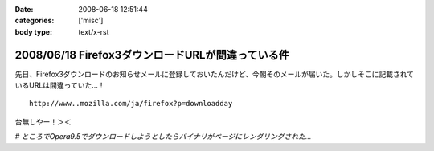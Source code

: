 :date: 2008-06-18 12:51:44
:categories: ['misc']
:body type: text/x-rst

==================================================
2008/06/18 Firefox3ダウンロードURLが間違っている件
==================================================

先日、Firefox3ダウンロードのお知らせメールに登録しておいたんだけど、今朝そのメールが届いた。しかしそこに記載されているURLは間違っていた...！

::

  http://www..mozilla.com/ja/firefox?p=downloadday


台無しやー！＞＜

*# ところでOpera9.5でダウンロードしようとしたらバイナリがページにレンダリングされた...*

.. :extend type: text/html
.. :extend:


.. :comments:
.. :comment id: 2008-06-18.1230162743
.. :title: Re:Firefox3ダウンロードURLが間違っている件
.. :author: jack
.. :date: 2008-06-18 23:58:44
.. :email: 
.. :url: 
.. :body:
.. 最初、過負荷かと思ったよ(笑)
.. 
.. :comments:
.. :comment id: 2008-06-19.2756469895
.. :title: Re:Firefox3ダウンロードURLが間違っている件
.. :author: kojimax
.. :date: 2008-06-19 07:14:36
.. :email: 
.. :url: 
.. :body:
.. あー、あれはURL間違ってたんですか。
.. ダウンロードできなくて、/.に貼ってあったリンクから直接ダウンロードしました。。
.. 
.. :comments:
.. :comment id: 2008-06-19.2721851916
.. :title: Re:Firefox3ダウンロードURLが間違っている件
.. :author: しみずかわ
.. :date: 2008-06-19 13:21:13
.. :email: 
.. :url: 
.. :body:
.. 一般の人は原因に至らず、ITスキルが高い人は深読みしすぎて解決できない罠。
.. 
